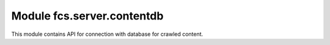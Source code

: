 Module fcs.server.contentdb
=======================================

This module contains API for connection with database for crawled content.

.. py:class:: BerkeleyContentDB(base_name)

   API for Berkeley DB (http://www.oracle.com/database/berkeley-db/). It uses an interface to the Berkeley DB library
   provided by the bsddb module.

   :param string base_name: Name of the database

   .. py:attribute:: content_db

   Object to access Berkeley DB.

   .. py:method:: add_content(url, links, content)

   Adds crawled content do database.

   :param string url: Base URL
   :param string links: Links visited during crawling process
   :param string content: Crawled content to put into database

   .. py:method:: get_file_with_data_package(size)

      Returns path to file with crawled data of given size.
   
      :param int size: Size of demanded data
      :return: Path to file with crawled data
      :rtype: string

   .. py:method:: size()

      Returns the number of elements (i.e. crawled content) in the database (taking into consideration the fact that after getting a record via web application or API, it is no longer available).
   
      :return: Number of elements in database
      :rtype: int

   .. py:method:: added_records_num()

      Returns number of entries containing information about sites that have been crawled since the beginning of crawling (takes also into account already unavailable data).

      :return: Number of entries informing about crawled sites
      :rtype: int

   .. py:method:: clear()

   Clears content of database and closes it

   .. py:method:: show()

   Prints information about database
